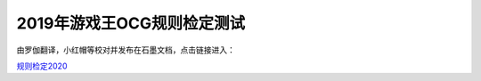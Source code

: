 ============================
2019年游戏王OCG规则检定测试
============================

由罗伽翻译，小红帽等校对并发布在石墨文档，点击链接进入：

| \ `规则检定2020 <https://shimo.im/docs/ZzkLVrxL7eiEN3QE/read>`__\
